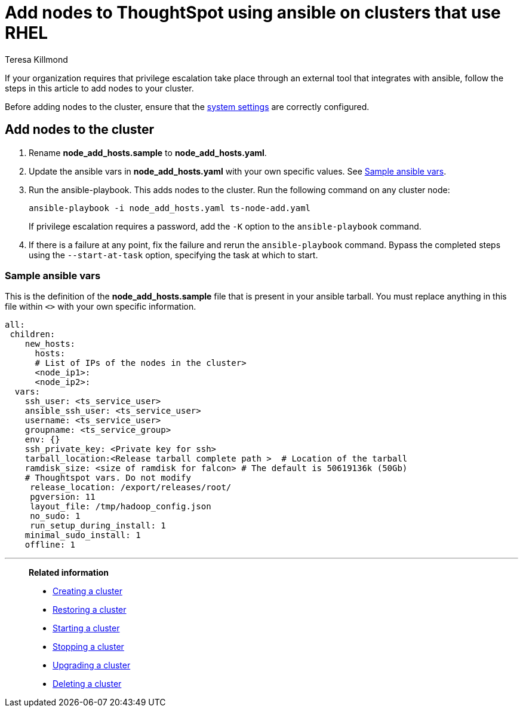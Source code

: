 = Add nodes to ThoughtSpot using ansible on clusters that use RHEL
:last_updated: 12/8/2022
:author: Teresa Killmond
:linkattrs:
:experimental:
:description: Add nodes to ThoughtSpot using ansible on RHEL clusters.

If your organization requires that privilege escalation take place through an external tool that integrates with ansible, follow the steps in this article to add nodes to your cluster.

Before adding nodes to the cluster, ensure that the xref:rhel-install-ansible.adoc#system-settings[system settings] are correctly configured.

== Add nodes to the cluster

. Rename *node_add_hosts.sample* to *node_add_hosts.yaml*.
. Update the ansible vars in *node_add_hosts.yaml* with your own specific values. See <<ansible-vars,Sample ansible vars>>.
. Run the ansible-playbook. This adds nodes to the cluster. Run the following command on any cluster node:
+
[source,bash]
----
ansible-playbook -i node_add_hosts.yaml ts-node-add.yaml
----
+
If privilege escalation requires a password, add the `-K` option to the `ansible-playbook` command.
. If there is a failure at any point, fix the failure and rerun the `ansible-playbook` command. Bypass the completed steps using the `--start-at-task` option, specifying the task at which to start.

[#ansible-vars]
=== Sample ansible vars

This is the definition of the *node_add_hosts.sample* file that is present in your ansible tarball. You must replace anything in this file within `<>` with your own specific information.

[source,bash]
----
all:
 children:
    new_hosts:
      hosts:
      # List of IPs of the nodes in the cluster>
      <node_ip1>:
      <node_ip2>:
  vars:
    ssh_user: <ts_service_user>
    ansible_ssh_user: <ts_service_user>
    username: <ts_service_user>
    groupname: <ts_service_group>
    env: {}
    ssh_private_key: <Private key for ssh>
    tarball_location:<Release tarball complete path >  # Location of the tarball
    ramdisk_size: <size of ramdisk for falcon> # The default is 50619136k (50Gb)
    # Thoughtspot vars. Do not modify
     release_location: /export/releases/root/
     pgversion: 11
     layout_file: /tmp/hadoop_config.json
     no_sudo: 1
     run_setup_during_install: 1
    minimal_sudo_install: 1
    offline: 1
----

'''
> **Related information**
>
> * xref:rhel-install-ansible.adoc[Creating a cluster]
> * xref:rhel-restore-ansible.adoc[Restoring a cluster]
> * xref:rhel-start-stop-ansible.adoc#start[Starting a cluster]
> * xref:rhel-start-stop-ansible.adoc#stop[Stopping a cluster]
> * xref:rhel-upgrade-ansible.adoc[Upgrading a cluster]
> * xref:rhel-delete-ansible.adoc[Deleting a cluster]
